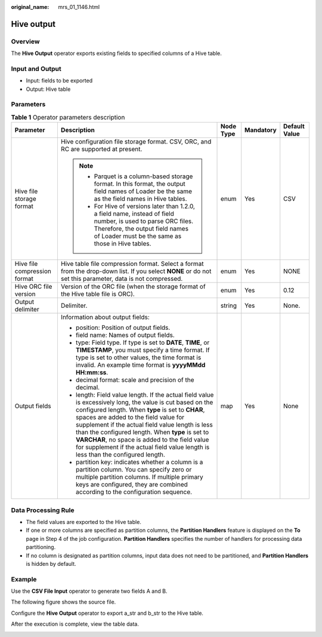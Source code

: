 :original_name: mrs_01_1146.html

.. _mrs_01_1146:

Hive output
===========

Overview
--------

The **Hive Output** operator exports existing fields to specified columns of a Hive table.

Input and Output
----------------

-  Input: fields to be exported
-  Output: Hive table

Parameters
----------

.. table:: **Table 1** Operator parameters description

   +------------------------------+--------------------------------------------------------------------------------------------------------------------------------------------------------------------------------------------------------------------------------------------------------------------------------------------------------------------------------------------------------------------------------------------------------------------------------------------------------+-------------+-------------+---------------+
   | Parameter                    | Description                                                                                                                                                                                                                                                                                                                                                                                                                                            | Node Type   | Mandatory   | Default Value |
   +==============================+========================================================================================================================================================================================================================================================================================================================================================================================================================================================+=============+=============+===============+
   | Hive file storage format     | Hive configuration file storage format. CSV, ORC, and RC are supported at present.                                                                                                                                                                                                                                                                                                                                                                     | enum        | Yes         | CSV           |
   |                              |                                                                                                                                                                                                                                                                                                                                                                                                                                                        |             |             |               |
   |                              | .. note::                                                                                                                                                                                                                                                                                                                                                                                                                                              |             |             |               |
   |                              |                                                                                                                                                                                                                                                                                                                                                                                                                                                        |             |             |               |
   |                              |    -  Parquet is a column-based storage format. In this format, the output field names of Loader be the same as the field names in Hive tables.                                                                                                                                                                                                                                                                                                        |             |             |               |
   |                              |    -  For Hive of versions later than 1.2.0, a field name, instead of field number, is used to parse ORC files. Therefore, the output field names of Loader must be the same as those in Hive tables.                                                                                                                                                                                                                                                  |             |             |               |
   +------------------------------+--------------------------------------------------------------------------------------------------------------------------------------------------------------------------------------------------------------------------------------------------------------------------------------------------------------------------------------------------------------------------------------------------------------------------------------------------------+-------------+-------------+---------------+
   | Hive file compression format | Hive table file compression format. Select a format from the drop-down list. If you select **NONE** or do not set this parameter, data is not compressed.                                                                                                                                                                                                                                                                                              | enum        | Yes         | NONE          |
   +------------------------------+--------------------------------------------------------------------------------------------------------------------------------------------------------------------------------------------------------------------------------------------------------------------------------------------------------------------------------------------------------------------------------------------------------------------------------------------------------+-------------+-------------+---------------+
   | Hive ORC file version        | Version of the ORC file (when the storage format of the Hive table file is ORC).                                                                                                                                                                                                                                                                                                                                                                       | enum        | Yes         | 0.12          |
   +------------------------------+--------------------------------------------------------------------------------------------------------------------------------------------------------------------------------------------------------------------------------------------------------------------------------------------------------------------------------------------------------------------------------------------------------------------------------------------------------+-------------+-------------+---------------+
   | Output delimiter             | Delimiter.                                                                                                                                                                                                                                                                                                                                                                                                                                             | string      | Yes         | None.         |
   +------------------------------+--------------------------------------------------------------------------------------------------------------------------------------------------------------------------------------------------------------------------------------------------------------------------------------------------------------------------------------------------------------------------------------------------------------------------------------------------------+-------------+-------------+---------------+
   | Output fields                | Information about output fields:                                                                                                                                                                                                                                                                                                                                                                                                                       | map         | Yes         | None          |
   |                              |                                                                                                                                                                                                                                                                                                                                                                                                                                                        |             |             |               |
   |                              | -  position: Position of output fields.                                                                                                                                                                                                                                                                                                                                                                                                                |             |             |               |
   |                              | -  field name: Names of output fields.                                                                                                                                                                                                                                                                                                                                                                                                                 |             |             |               |
   |                              | -  type: Field type. If type is set to **DATE**, **TIME**, or **TIMESTAMP**, you must specify a time format. If type is set to other values, the time format is invalid. An example time format is **yyyyMMdd HH:mm:ss**.                                                                                                                                                                                                                              |             |             |               |
   |                              | -  decimal format: scale and precision of the decimal.                                                                                                                                                                                                                                                                                                                                                                                                 |             |             |               |
   |                              | -  length: Field value length. If the actual field value is excessively long, the value is cut based on the configured length. When **type** is set to **CHAR**, spaces are added to the field value for supplement if the actual field value length is less than the configured length. When **type** is set to **VARCHAR**, no space is added to the field value for supplement if the actual field value length is less than the configured length. |             |             |               |
   |                              | -  partition key: indicates whether a column is a partition column. You can specify zero or multiple partition columns. If multiple primary keys are configured, they are combined according to the configuration sequence.                                                                                                                                                                                                                            |             |             |               |
   +------------------------------+--------------------------------------------------------------------------------------------------------------------------------------------------------------------------------------------------------------------------------------------------------------------------------------------------------------------------------------------------------------------------------------------------------------------------------------------------------+-------------+-------------+---------------+

Data Processing Rule
--------------------

-  The field values are exported to the Hive table.
-  If one or more columns are specified as partition columns, the **Partition Handlers** feature is displayed on the **To** page in Step 4 of the job configuration. **Partition Handlers** specifies the number of handlers for processing data partitioning.
-  If no column is designated as partition columns, input data does not need to be partitioned, and **Partition Handlers** is hidden by default.

Example
-------

Use the **CSV File Input** operator to generate two fields A and B.

The following figure shows the source file.

|image1|

Configure the **Hive Output** operator to export a_str and b_str to the Hive table.

|image2|

After the execution is complete, view the table data.

|image3|

.. |image1| image:: /_static/images/en-us_image_0000001348739729.jpg
.. |image2| image:: /_static/images/en-us_image_0000001349139421.png
.. |image3| image:: /_static/images/en-us_image_0000001388325592.png
